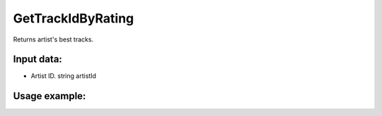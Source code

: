 GetTrackIdByRating
==================================
Returns artist's best tracks.


Input data:
-----------

* Artist ID. string artistId

Usage example:
---------
.. code-block:: csharp
     :linenos:
        
     using System;
     using YandexMusicApi;

     namespace ConsoleApp1
     {
        class Program
        {
           static void Main(string[] args)
           {
              Console.WriteLine(Artist.GetTrackIdByRating("675068")); // ArtistId: Imagine Dragons
           }
        }
     }

